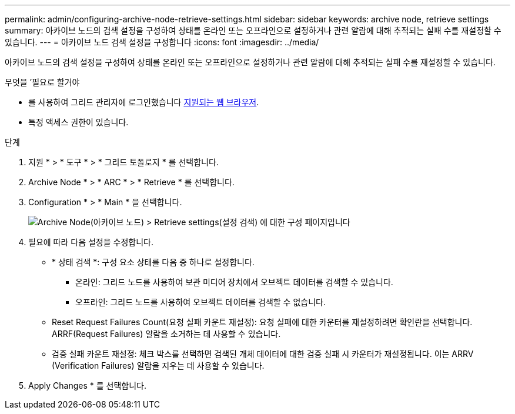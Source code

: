 ---
permalink: admin/configuring-archive-node-retrieve-settings.html 
sidebar: sidebar 
keywords: archive node, retrieve settings 
summary: 아카이브 노드의 검색 설정을 구성하여 상태를 온라인 또는 오프라인으로 설정하거나 관련 알람에 대해 추적되는 실패 수를 재설정할 수 있습니다. 
---
= 아카이브 노드 검색 설정을 구성합니다
:icons: font
:imagesdir: ../media/


[role="lead"]
아카이브 노드의 검색 설정을 구성하여 상태를 온라인 또는 오프라인으로 설정하거나 관련 알람에 대해 추적되는 실패 수를 재설정할 수 있습니다.

.무엇을 &#8217;필요로 할거야
* 를 사용하여 그리드 관리자에 로그인했습니다 xref:../admin/web-browser-requirements.adoc[지원되는 웹 브라우저].
* 특정 액세스 권한이 있습니다.


.단계
. 지원 * > * 도구 * > * 그리드 토폴로지 * 를 선택합니다.
. Archive Node * > * ARC * > * Retrieve * 를 선택합니다.
. Configuration * > * Main * 을 선택합니다.
+
image::../media/archive_node_retreive.gif[Archive Node(아카이브 노드) > Retrieve settings(설정 검색) 에 대한 구성 페이지입니다]

. 필요에 따라 다음 설정을 수정합니다.
+
** * 상태 검색 *: 구성 요소 상태를 다음 중 하나로 설정합니다.
+
*** 온라인: 그리드 노드를 사용하여 보관 미디어 장치에서 오브젝트 데이터를 검색할 수 있습니다.
*** 오프라인: 그리드 노드를 사용하여 오브젝트 데이터를 검색할 수 없습니다.


** Reset Request Failures Count(요청 실패 카운트 재설정): 요청 실패에 대한 카운터를 재설정하려면 확인란을 선택합니다. ARRF(Request Failures) 알람을 소거하는 데 사용할 수 있습니다.
** 검증 실패 카운트 재설정: 체크 박스를 선택하면 검색된 개체 데이터에 대한 검증 실패 시 카운터가 재설정됩니다. 이는 ARRV (Verification Failures) 알람을 지우는 데 사용할 수 있습니다.


. Apply Changes * 를 선택합니다.

